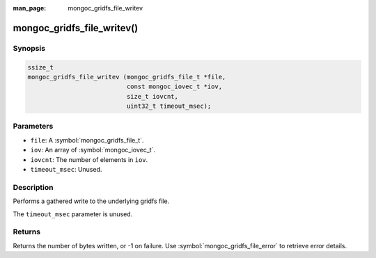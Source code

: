 :man_page: mongoc_gridfs_file_writev

mongoc_gridfs_file_writev()
===========================

Synopsis
--------

.. code-block:: c

  ssize_t
  mongoc_gridfs_file_writev (mongoc_gridfs_file_t *file,
                             const mongoc_iovec_t *iov,
                             size_t iovcnt,
                             uint32_t timeout_msec);

Parameters
----------

* ``file``: A :symbol:`mongoc_gridfs_file_t`.
* ``iov``: An array of :symbol:`mongoc_iovec_t`.
* ``iovcnt``: The number of elements in ``iov``.
* ``timeout_msec``: Unused.

Description
-----------

Performs a gathered write to the underlying gridfs file.

The ``timeout_msec`` parameter is unused.

Returns
-------

Returns the number of bytes written, or -1 on failure. Use :symbol:`mongoc_gridfs_file_error` to retrieve error details.
